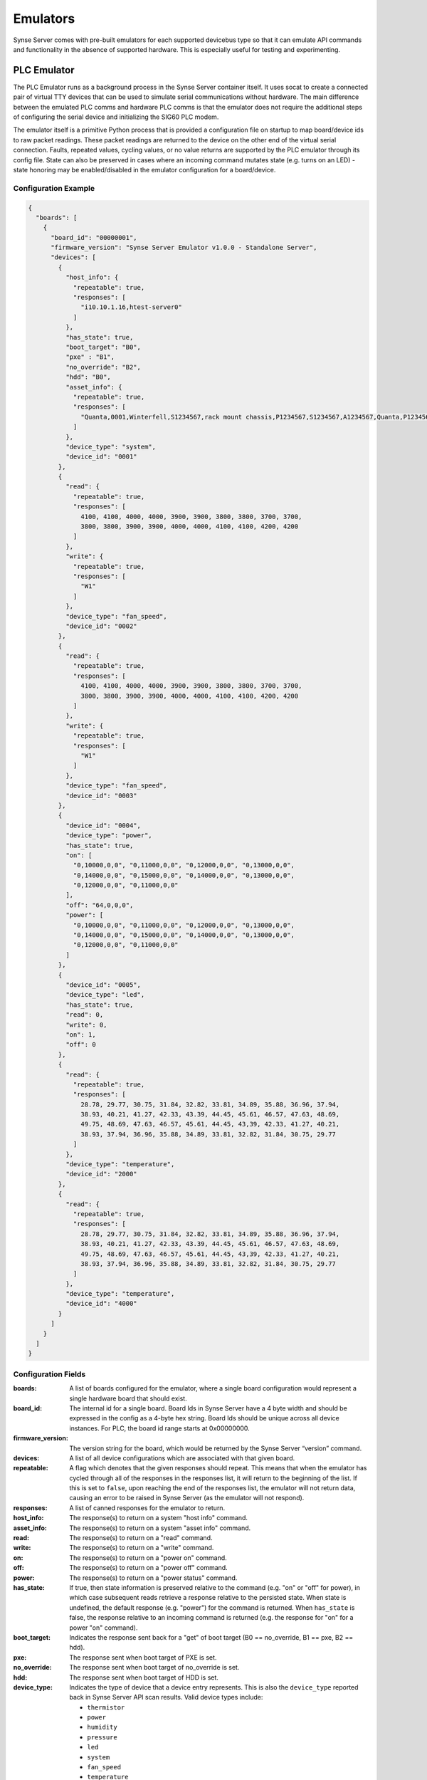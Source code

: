 
.. _synse-server-emulator:

=========
Emulators
=========

Synse Server comes with pre-built emulators for each supported devicebus type so that it can emulate API commands and
functionality in the absence of supported hardware. This is especially useful for testing and experimenting.

PLC Emulator
------------
The PLC Emulator runs as a background process in the Synse Server container itself. It uses socat to create a connected
pair of virtual TTY devices that can be used to simulate serial communications without hardware. The main difference
between the emulated PLC comms and hardware PLC comms is that the emulator does not require the additional steps
of configuring the serial device and initializing the SIG60 PLC modem.

The emulator itself is a primitive Python process that is provided a configuration file on startup to map board/device
ids to raw packet readings. These packet readings are returned to the device on the other end of the virtual serial
connection. Faults, repeated values, cycling values, or no value returns are supported by the PLC emulator through its
config file. State can also be preserved in cases where an incoming command mutates state (e.g. turns on an LED) - state
honoring may be enabled/disabled in the emulator configuration for a board/device.

Configuration Example
^^^^^^^^^^^^^^^^^^^^^

.. code-block:: json

    {
      "boards": [
        {
          "board_id": "00000001",
          "firmware_version": "Synse Server Emulator v1.0.0 - Standalone Server",
          "devices": [
            {
              "host_info": {
                "repeatable": true,
                "responses": [
                  "i10.10.1.16,htest-server0"
                ]
              },
              "has_state": true,
              "boot_target": "B0",
              "pxe" : "B1",
              "no_override": "B2",
              "hdd": "B0",
              "asset_info": {
                "repeatable": true,
                "responses": [
                  "Quanta,0001,Winterfell,S1234567,rack mount chassis,P1234567,S1234567,A1234567,Quanta,P1234567,Winterfell,S1234567,v1.2.0"
                ]
              },
              "device_type": "system",
              "device_id": "0001"
            },
            {
              "read": {
                "repeatable": true,
                "responses": [
                  4100, 4100, 4000, 4000, 3900, 3900, 3800, 3800, 3700, 3700,
                  3800, 3800, 3900, 3900, 4000, 4000, 4100, 4100, 4200, 4200
                ]
              },
              "write": {
                "repeatable": true,
                "responses": [
                  "W1"
                ]
              },
              "device_type": "fan_speed",
              "device_id": "0002"
            },
            {
              "read": {
                "repeatable": true,
                "responses": [
                  4100, 4100, 4000, 4000, 3900, 3900, 3800, 3800, 3700, 3700,
                  3800, 3800, 3900, 3900, 4000, 4000, 4100, 4100, 4200, 4200
                ]
              },
              "write": {
                "repeatable": true,
                "responses": [
                  "W1"
                ]
              },
              "device_type": "fan_speed",
              "device_id": "0003"
            },
            {
              "device_id": "0004",
              "device_type": "power",
              "has_state": true,
              "on": [
                "0,10000,0,0", "0,11000,0,0", "0,12000,0,0", "0,13000,0,0",
                "0,14000,0,0", "0,15000,0,0", "0,14000,0,0", "0,13000,0,0",
                "0,12000,0,0", "0,11000,0,0"
              ],
              "off": "64,0,0,0",
              "power": [
                "0,10000,0,0", "0,11000,0,0", "0,12000,0,0", "0,13000,0,0",
                "0,14000,0,0", "0,15000,0,0", "0,14000,0,0", "0,13000,0,0",
                "0,12000,0,0", "0,11000,0,0"
              ]
            },
            {
              "device_id": "0005",
              "device_type": "led",
              "has_state": true,
              "read": 0,
              "write": 0,
              "on": 1,
              "off": 0
            },
            {
              "read": {
                "repeatable": true,
                "responses": [
                  28.78, 29.77, 30.75, 31.84, 32.82, 33.81, 34.89, 35.88, 36.96, 37.94,
                  38.93, 40.21, 41.27, 42.33, 43.39, 44.45, 45.61, 46.57, 47.63, 48.69,
                  49.75, 48.69, 47.63, 46.57, 45.61, 44.45, 43,39, 42.33, 41.27, 40.21,
                  38.93, 37.94, 36.96, 35.88, 34.89, 33.81, 32.82, 31.84, 30.75, 29.77
                ]
              },
              "device_type": "temperature",
              "device_id": "2000"
            },
            {
              "read": {
                "repeatable": true,
                "responses": [
                  28.78, 29.77, 30.75, 31.84, 32.82, 33.81, 34.89, 35.88, 36.96, 37.94,
                  38.93, 40.21, 41.27, 42.33, 43.39, 44.45, 45.61, 46.57, 47.63, 48.69,
                  49.75, 48.69, 47.63, 46.57, 45.61, 44.45, 43,39, 42.33, 41.27, 40.21,
                  38.93, 37.94, 36.96, 35.88, 34.89, 33.81, 32.82, 31.84, 30.75, 29.77
                ]
              },
              "device_type": "temperature",
              "device_id": "4000"
            }
          ]
        }
      ]
    }

Configuration Fields
^^^^^^^^^^^^^^^^^^^^

:boards:
    A list of boards configured for the emulator, where a single board configuration would represent a single
    hardware board that should exist.

:board_id:
    The internal id for a single board. Board Ids in Synse Server have a 4 byte width and should be expressed in the
    config as a 4-byte hex string. Board Ids should be unique across all device instances. For PLC, the board id
    range starts at 0x00000000.

:firmware_version:
    The version string for the board, which would be returned by the Synse Server “version” command.

:devices:
    A list of all device configurations which are associated with that given board.

:repeatable:
    A flag which denotes that the given responses should repeat. This means that when the emulator has cycled through
    all of the responses in the responses list, it will return to the beginning of the list. If this is set to ``false``,
    upon reaching the end of the responses list, the emulator will not return data, causing an error to be raised in
    Synse Server (as the emulator will not respond).

:responses:
    A list of canned responses for the emulator to return.

:host_info:
    The response(s) to return on a system "host info" command.

:asset_info:
    The response(s) to return on a system "asset info" command.

:read:
    The response(s) to return on a "read" command.

:write:
    The response(s) to return on a "write" command.

:on:
    The response(s) to return on a "power on" command.

:off:
    The response(s) to return on a "power off" command.

:power:
    The response(s) to return on a "power status" command.

:has_state:
    If true, then state information is preserved relative to the command (e.g. "on" or "off" for power), in which
    case subsequent reads retrieve a response relative to the persisted state. When state is undefined, the default
    response (e.g. "power") for the command is returned. When ``has_state`` is false, the response relative to an
    incoming command is returned (e.g. the response for "on" for a power "on" command).

:boot_target:
    Indicates the response sent back for a "get" of boot target (B0 == no_override, B1 == pxe, B2 == hdd).

:pxe:
    The response sent when boot target of PXE is set.

:no_override:
    The response sent when boot target of no_override is set.

:hdd:
    The response sent when boot target of HDD is set.

:device_type:
    Indicates the type of device that a device entry represents. This is also the ``device_type`` reported back in
    Synse Server API scan results. Valid device types include:

    - ``thermistor``
    - ``power``
    - ``humidity``
    - ``pressure``
    - ``led``
    - ``system``
    - ``fan_speed``
    - ``temperature``

    .. versionchanged:: 1.2
        In previous releases, a device type of ``none`` indicated that no device is present at a given ``device_id`` on the
        given board, and may be ignored.  In Synse Server v1.2 the ``none`` device type has been removed.

:device_id:
    The internal device id of the device being configured, expressed as a 2-byte numeric value as a hex string. In
    most cases, a device id of "0001" is sufficient.


Additional Information on Configuration Fields
^^^^^^^^^^^^^^^^^^^^^^^^^^^^^^^^^^^^^^^^^^^^^^

Device Type
"""""""""""
A field corresponding to the action supported for a given device type is required. A map of device types to
supported actions is below:

=============== ==============================================
Device Type     Action Supported
--------------- ----------------------------------------------
``thermistor``  ``read``
``temperature`` ``read``
``power``       ``power``
``humidity``    ``read``
``pressure``    ``read``
``led``         ``read``, ``write``
``fan_speed``   ``read``, ``write``
``system``      ``asset info``, ``boot target``
=============== ==============================================

Read
""""
For the ``read`` action's field in the Synse Server emulator configuration, two fields may be configured relating to the
responses returned from a read command for the given device.

First, the ``repeatable`` field may be set to true or false, depending on whether it is desirable for the list of
responses set in the responses field to repeat in a round-robin fashion, or if a device should stop returning data
after its response list has been exhausted.

The ``responses`` field is a list of zero or more values that may be returned for a given read command.  The raw
values are converted (where necessary) by the built-in Synse Server conversion functions, based on the given ``device_type``.

When a list of values is provided for responses, the emulator iterates sequentially through the items in that list,
until the list is exhausted (if repeatable is set to "true", then the emulator returns to the beginning of the list).

An empty responses list means the device returns no data, which translates to a 500 error for the read command at the
Synse Server API level (useful for simulating errors).  To always return the same single value, a responses list with
a single element, and repeatable set to "true" will suffice.

Read Response Format
""""""""""""""""""""

The table below describes the response format for each device type for ``read`` commands to the emulator.

=============== ==============================================
Device Type     Format
--------------- ----------------------------------------------
``thermistor``  integer, converted by Synse Server
``temperature`` numeric, sent back as numeric value (e.g. 28.78)
``humidity``    numeric, converted by Synse Server
``led``         integer, ``1`` is ``on`` and ``0`` is ``off``; all other values are errors
``fan_speed``   integer, sent back as integer value (e.g. 4100)
=============== ==============================================

Values that do not conform to the above formats will result in errors to ``read`` requests made to the emulator, as
they would on the device bus.

Write
"""""

For the ``write`` action's field in the Synse Server emulator configuration, two fields may be configured, relating to the
responses returned from a write command for the given device.  The fields are laid out and function in the same manner
as ``read`` fields.

Write Response Format
"""""""""""""""""""""

The table below describes the response format for each device type for ``write`` commands to the emulator.

=============== ==============================================
Device Type     Format
--------------- ----------------------------------------------
``led``         string - ``W1`` is successful, while ``W0`` is unsuccessful; all other values are errors.
``fan_speed``   string - ``W1`` is successful, while ``W0`` is unsuccessful; all other values are errors.
=============== ==============================================

Values that do not conform to the above formats will result in errors to ``write`` requests made to the emulator, as
they would on the device bus.

Writing to a device from Synse Server to the emulator does not currently result in any state change for a corresponding
device in the emulator. That functionality may be added in a future release.

Power
"""""

For the ``power`` action's field in the Synse Server emulator configuration, similar fields are present - repeatable and responses.

For every power command (e.g. ``on``/``off``/``cycle``/``status``) issued to a power device in the Synse Server emulator,
a response is returned from the responses list, which may be repeatable or non-repeatable.  The values in the responses
list correspond to power status values returned over PMBUS from the hot swap controller on an OCP server, and are
expressed as an integer value in the emulator configuration (see example above).  Synse Server converts the raw response
to a friendly power status result using its built-in conversion functions.

Other Notes
"""""""""""

The Synse Server emulator is also used for testing purposes, and additional emulator configurations may be found
under the ``/synse/tests/data`` directory of the Synse Server Docker container.

An invalid emulator configuration will cause the Synse Server emulator to fail to start or function properly.

Additional features of the emulator that may be used by advanced users or hardware/protocol developers include:

- Ability to send back raw bytes for responses to ``scan``, ``version``, ``read``, ``write``, and ``power`` commands.
  In tests, this can be seen where a list (or list of lists) of integer values is specified for a given response.
  Special sentinel values (999, 10xx) are used to place sequence numbers and checksums into the packet stream.
- Ability to support command retries in cases of invalid packets, line noise, etc.
- Ability to support 'scan-all' command and retries using time-division multiplexing; success and failure scenarios
  may be implemented for various configurations.  See the ``test-scanall`` tests.


Running the Emulator
^^^^^^^^^^^^^^^^^^^^
To run the PLC emulator, simply specify the startup subcommand for the PLC emulator.
::

    docker run -p 5000:5000 vaporio/synse-server emulate-plc

or, if using docker-compose:

.. code-block:: yaml

    synse-server:
      image: vaporio/synse-server
      command: emulate-plc
      ports:
        - 5000:5000

The example above will start the emulator with the default configuration file, found at
``/synse/emulator/plc/data/example.json``. A different configuration can be used by specifying
it as a run argument to Synse. To see command usage, run ``docker run vaporio/synse-server -h``.
Note that if the non-default emulator configuration is not built into the Synse Server image,
it will need to be volume-mounted in, e.g.
::

    docker run \
        -p 5000:5000 \
        -v `pwd`/emulator_config:/synse/new_emulator_config.json \
        vaporio/synse-server \
          emulate-plc-with-cfg /synse/new_emulator_config.json



IPMI Emulator
-------------

For IPMI communications, there is an IPMI emulator which exists as a Dockerized Python multithreaded UDP server that
accepts inbound UDP IPMI packets, processes them, and returns a response based on the emulator configuration and
internal state.

The IPMI Emulator, which is perhaps better described as a BMC Emulator, is stateful where applicable. For example, one
can set the boot target or LED state on the emulator and a subsequent examination of either should reveal the state to
be the new values it was set to.

The IPMI Emulator is primarily designed to work with pyghmi, as that is the library used within Synse Server to issue IPMI
commands. To accommodate pyghmi, the emulator supports:
- HMAC-SHA1-96 integrity checking
- RAKP_HMAC_SHA1 authentication
- AES_CBC_128 encryption.
The encrypted mode can be tested using pyghmi or ipmitool.

For ease of use and simplicity for debugging, it also supports no authentication/encryption which allows all bytes
to be examined (e.g. with Wireshark). This unencrypted mode can be tested using ipmitool.

The IPMI emulator is largely just a framing device which unpacks incoming requests and packs outgoing responses. The
actual logic to handle commands is often simple, typically just returning values either from internal state or
emulator configuration.

Configuration Example
^^^^^^^^^^^^^^^^^^^^^

The IPMI Emulator configuration lives in the ``synse/emulator/ipmi/data`` directory and is built
into the emulator’s Docker image (at the same path, starting at root). Configurations can be changed by either
- Modifying the source configurations and rebuilding the Docker image
- Mounting in configuration overrides with Docker volumes.

There are four configuration files associated with the IPMI emulator

.. note::
    All of the raw bytes specified in these config files were taken off the wire (using Wireshark) when communicating
    with a real BMC.

bmc.json
""""""""
*bmc.json* contains the configurations for the mock BMC that is the IPMI emulator. It allows the specification of
device info, chassis info, channel authentication capabilities, and dcmi configurations. Generally, the configurations
specified in this file are the raw bytes that make up the IPMI responses.

.. code-block:: json

   {
     "device": {
       "device_id": "20",
       "device_revision": "01",
       "device_availability": "03",
       "minor_firmware_revision": "16",
       "ipmi_version": "02",
       "additional_device_support": "bf",
       "manufacturer_id": 47488,
       "product_id": 2566
     },
     "chassis": {
       "current_power_state": "01",
       "last_power_event": "00",
       "misc_state": "40",
       "bootdev": "no_override"
     },
     "channel_auth_capabilities": {
       "channel": "01",
       "version_compatibility": "96",
       "user_capabilities": "06",
       "supported_connections": "03",
       "oem_id": 21317,
       "oem_auxiliary_data": "00"
     },
     "capabilities": {
       "hpm": ["81", "b4", "cb", "20", "08", "3e", "c1", "d9"],
       "picmg": ["81", "b4", "cb", "20", "10", "00", "c1", "0f"],
       "vita": ["81", "b4", "cb", "20", "14", "00", "c1", "0b"]
     },
     "dcmi": {
       "power": {
         "current_watts": [185, 188, 186, 189, 188, 192, 195, 199, 210, 211, 213, 211, 212],
         "min_watts": 150,
         "max_watts": 250,
         "avg_watts": 200,
         "reporting_interval_ms": 305000
       },
       "capabilities": {
         "1": ["dc", "01", "05", "02", "00", "01", "07"],
         "2": ["dc", "01", "05", "02", "00", "00", "00", "00", "00"],
         "3": ["dc", "01", "05", "02", "20", "00"],
         "4": ["dc", "01", "05", "02", "ff", "ff", "ff"],
         "5": ["dc", "01", "05", "02", "01", "00"]
       }
     }
   }

fru.json
""""""""
*fru.json* contains the raw configuration data for the mock BMC’s FRU. The config file specifies the FRU inventory
area and the raw data that makes up the FRU.

.. code-block:: json

    {
      "inventory_area": 1024,
      "device_access": 0,
      "data": [
        "01", "00", "00", "01", "06", "00", "00", "f8", "01", "05", "00",
        "00", "00", "00", "ca", "53", "75", "70", "65", "72", "6d", "69",
        "63", "72", "6f", "c0", "ca", "20", "20", "20", "20", "20", "20",
        "20", "20", "20", "20", "c0", "c0", "c1", "00", "00", "00", "00",
        "00", "00", "fc", "00", "01", "03", "00", "c0", "c0", "c0", "c0",
        "ca", "20", "20", "20", "20", "20", "20", "20", "20", "20", "20",
        "c0", "c0", "c1", "00", "00", "b1"
      ]
    }

sdr.json
""""""""
*sdr.json* contains the raw configuration data for the mock BMC’s SDR. This includes the version, record count,
free space, latest addition, latest erase, and operation support. The configuration for the actual SDR records is
not specified in this file, but in *sdr_entries.json*.

.. code-block:: json

    {
      "sdr_version": 1.5,
      "record_count": 21,
      "free_space": 1663,
      "latest_addition_ts": 0,
      "latest_erase_ts": 0,
      "operation_support": "2f"
    }

sdr_entries.json
""""""""""""""""
*sdr_entries.json* is the config file where all device records belonging to the SDR are defined. The number of
devices defined in this config should match the device count specified in *sdr.json*. For each record, an id,
sensor type, data, readings, event messages, and threshold comparison field should be specified. The sensor type
field is not used by the IPMI emulator, but is used as a convenient means of labeling the record with a human-readable
description.

.. code-block:: none

    {
      "records": [
        {
          "id": "0000",
          "sensor_type": "System Temp",
          "data": [
            "04", "00", "51", "01", "36", "20", "00", "11", "07", "01", "7d", "68",
            "01", "01", "80", "7a", "80", "7a", "3f", "3f", "80", "01", "00", "00",
            "01", "00", "00", "00", "00", "00", "07", "2d", "4a", "fc", "7f", "80",
            "4f", "4d", "4b", "f7", "f9", "fb", "02", "02", "00", "00", "00", "cb",
            "53", "79", "73", "74", "65", "6d", "20", "54", "65", "6d", "70"
          ],
          "readings": [
            49, 49, 48, 47, 48
          ],
          "event_messages": "c0",
          "threshold_comparison": ["c0"]
        },
        {
          "id": "0047",
          "sensor_type": "CPU Temp",
          "data": [
            "47", "00", "51", "01", "33", "20", "00", "12", "03", "01", "7f", "68",
            "01", "01", "80", "7a", "80", "7a", "3f", "3f", "80", "01", "00", "00",
            "01", "00", "00", "00", "00", "00", "07", "1e", "59", "fc", "7f", "80",
            "5f", "5a", "55", "f5", "f8", "fb", "02", "02", "00", "00", "00", "c8",
            "43", "50", "55", "20", "54", "65", "6d", "70"
          ],
          "readings": [
            41, 40, 41, 41
          ],
          "event_messages": "c0",
          "threshold_comparison": ["c0"]
        },
        {
          "id": "008a",
          "sensor_type": "CPU FAN",
          "data": [
            "8a", "00", "51", "01", "32", "20", "00", "41", "1d", "01", "7d", "68",
            "04", "01", "95", "7a", "95", "7a", "3f", "3f", "00", "12", "00", "00",
            "b9", "00", "00", "c0", "00", "01", "07", "80", "aa", "14", "ff", "00",
            "b2", "af", "ac", "10", "11", "12", "01", "01", "00", "00", "00", "c7",
            "43", "50", "55", "20", "46", "41", "4e"
          ],
          "readings": [
            34, 34, 35, 34, 33
          ],
          "event_messages": "c0",
          "threshold_comparison": ["c0"]
        },
        ...
        (abridged for brevity)
      ]
    }

Getting the Emulator
^^^^^^^^^^^^^^^^^^^^
Since the IPMI Emulator is a standalone image, it needs to either be pulled from DockerHub, or built from Dockerfile.

From DockerHub it can be pulled with:
::

    docker pull vaporio/ipmi-emulator-x64

Otherwise, it can be built out of the Synse Server repo. First navigate to ``synse/emulator/ipmi``. Then you can
build the IPMI emulator image with
::

    make build-x64

Running / Using the Emulator
^^^^^^^^^^^^^^^^^^^^^^^^^^^^
Running the emulator in isolation is straightforward enough. Once you have the image, you can run it either with docker:
::

    docker run --name ipmi-emulator -p 623:623/udp vaporio/ipmi-emulator-x64

or with docker-compose
::

    docker-compose -f ipmi-emulator.yml up --build -d ipmi-emulator

where ``ipmi-emulator.yml`` contains

.. code-block:: yaml

   ipmi-emulator:
     container_name: ipmi-emulator
     image: vaporio/ipmi-emulator-x64
     ports:
       - 623:623/udp

While other emulators (e.g. the PLC emulator) are built in to Synse Server and can be run from the same container, the
IPMI emulator must be run from a separate container, as shown above.

This is done in part for emulator isolation, but also because it allows for more flexible test setups. For instance,
with the emulator running in a separate container it is possible to spin up multiple emulator instances, each with
their own configuration, to emulate Synse Server performance against different BMC models. Additionally, with
docker-compose, Synse Server can have multiple proxies to the same emulator to simulate a full rack, cluster,
or multi-cluster of BMCs.

.. warning::
    When using the IPMI emulator in a proxied fashion, where multiple composefile links point to the same emulator,
    the number of requests issued against the emulator can become an issue, especially under high network latency,
    where the requests back up and time out.

    When run locally, this had caused the emulator to freeze up and communications between Synse Server and the emulator
    fail. One solution to this is to run the IPMI Emulator on a separate instance/machine when there will be heavy
    load placed upon it. This will ensure that it is given enough machine resources to operate at full capacity -
    although network latency can then become an issue.

    Running the emulator on a separate instance/machine is recommended even without heavy load, for stability
    and performance.

Above, we describe how to run an IPMI emulator. Some additional configuration will need to happen with Synse Server in
order for it to register the IPMI emulator as a usable interface.

The networking between the emulator and Synse Server is determined by the BMC config used by Synse Server. For example,
if there were a BMC config containing the record:

.. code-block:: json

    {
      "bmc_ip": "localhost",
      "username": "ADMIN",
      "password": "ADMIN"
    }

we would want the emulator to be running on the same machine as Synse Server, as localhost should resolve to the emulator.

The containers can also be linked in the composefile, if running on the same machine, so we can reference the emulator
using the container name as a hostname:

.. code-block:: json

    {
      "bmc_ip": "ipmi-emulator",
      "username": "ADMIN",
      "password": "ADMIN"
    }

Of course, a plain IP for the machine running the emulator can be supplied as the bmc_ip without any need to create
container links.

An example (abridged) composefile with the two containers linked is as follows:

.. code-block:: yaml

    synse-server:
      image: vaporio/synse-server
      ports:
        - 5000:5000
      links:
        - ipmi-emulator

    ipmi-emulator:
      image: vaporio/ipmi-emulator-x64
      ports:
        - 623:623/udp

Note that here, the Synse Server instance was started without running any other emulator. While it is possible (and fine)
to run the IPMI emulator alongside any of the serial emulators, keeping things isolated to IPMI-only for testing is
usually prudent.


Redfish Emulator
----------------

.. warning::
    Redfish support is in beta as of Synse Server v1.3.0

Like the IPMI emulator, the Redfish Emulator is a standalone Dockerized python application. It runs a simple
Flask webserver that serves up statically defined configuration data. It supports the basic Redfish commands and is
stateful, for operations where state can be preserved (e.g. turning an LED on). By default, the Redfish emulator
runs on port 5040. This can be changed by updating the Dockerfile and specifying the correct port mapping at run time.

Configuration
^^^^^^^^^^^^^
The configuration files which make up the Redfish emulator backend are too numerous to include here - instead, see the
`Redfish mockups <http://redfish.dmtf.org/redfish/v1>`_ which the configuration hierarchy is based off of.

To re-configure the Redfish emulator, either a new emulator image can be built with the new configuration placed in the
emulator's `Resources` directory, or it can be volume mounted in over the emulator's `Resources` directory.


Getting the Emulator
^^^^^^^^^^^^^^^^^^^^
Since the Redfish Emulator is a standalone image, it needs to either be pulled from DockerHub, or built from Dockerfile.

From DockerHub,
::

    docker pull vaporio/redfish-emulator-x64

From Dockerfile, first navigate to ``synse/emulator/redfish``. Then, you can build the Redfish emulator
image with
::

    make build-x64

Running the Emulator
^^^^^^^^^^^^^^^^^^^^
Running the Redfish emulator is simple, given that the desired configurations (whether they be the default or custom
built-in/volume-mounted configurations) are correctly placed in the image:
::

    docker run -p 5040:5040 vaporio/redfish-emulator-x64

